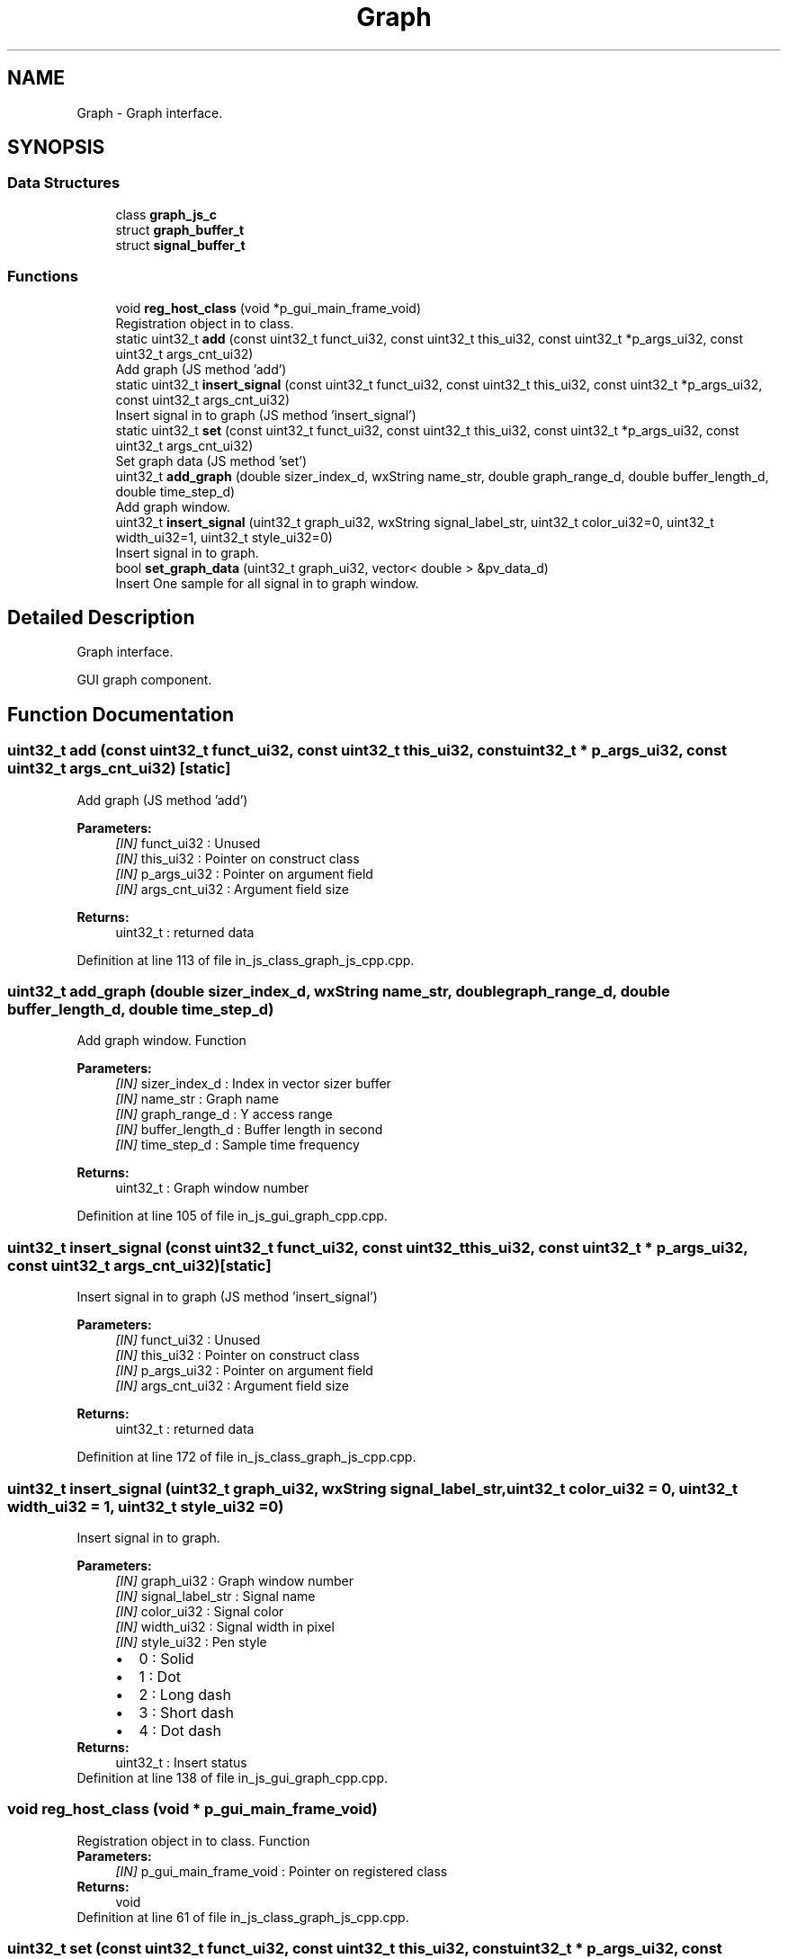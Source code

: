 .TH "Graph" 3 "Mon Apr 20 2020" "Version V2.0" "UART Terminal" \" -*- nroff -*-
.ad l
.nh
.SH NAME
Graph \- Graph interface\&.  

.SH SYNOPSIS
.br
.PP
.SS "Data Structures"

.in +1c
.ti -1c
.RI "class \fBgraph_js_c\fP"
.br
.ti -1c
.RI "struct \fBgraph_buffer_t\fP"
.br
.ti -1c
.RI "struct \fBsignal_buffer_t\fP"
.br
.in -1c
.SS "Functions"

.in +1c
.ti -1c
.RI "void \fBreg_host_class\fP (void *p_gui_main_frame_void)"
.br
.RI "Registration object in to class\&. "
.ti -1c
.RI "static uint32_t \fBadd\fP (const uint32_t funct_ui32, const uint32_t this_ui32, const uint32_t *p_args_ui32, const uint32_t args_cnt_ui32)"
.br
.RI "Add graph (JS method 'add') "
.ti -1c
.RI "static uint32_t \fBinsert_signal\fP (const uint32_t funct_ui32, const uint32_t this_ui32, const uint32_t *p_args_ui32, const uint32_t args_cnt_ui32)"
.br
.RI "Insert signal in to graph (JS method 'insert_signal') "
.ti -1c
.RI "static uint32_t \fBset\fP (const uint32_t funct_ui32, const uint32_t this_ui32, const uint32_t *p_args_ui32, const uint32_t args_cnt_ui32)"
.br
.RI "Set graph data (JS method 'set') "
.ti -1c
.RI "uint32_t \fBadd_graph\fP (double sizer_index_d, wxString name_str, double graph_range_d, double buffer_length_d, double time_step_d)"
.br
.RI "Add graph window\&. "
.ti -1c
.RI "uint32_t \fBinsert_signal\fP (uint32_t graph_ui32, wxString signal_label_str, uint32_t color_ui32=0, uint32_t width_ui32=1, uint32_t style_ui32=0)"
.br
.RI "Insert signal in to graph\&. "
.ti -1c
.RI "bool \fBset_graph_data\fP (uint32_t graph_ui32, vector< double > &pv_data_d)"
.br
.RI "Insert One sample for all signal in to graph window\&. "
.in -1c
.SH "Detailed Description"
.PP 
Graph interface\&. 

GUI graph component\&.
.SH "Function Documentation"
.PP 
.SS "uint32_t add (const uint32_t funct_ui32, const uint32_t this_ui32, const uint32_t * p_args_ui32, const uint32_t args_cnt_ui32)\fC [static]\fP"

.PP
Add graph (JS method 'add') 
.PP
\fBParameters:\fP
.RS 4
\fI[IN]\fP funct_ui32 : Unused 
.br
\fI[IN]\fP this_ui32 : Pointer on construct class 
.br
\fI[IN]\fP p_args_ui32 : Pointer on argument field 
.br
\fI[IN]\fP args_cnt_ui32 : Argument field size 
.RE
.PP
\fBReturns:\fP
.RS 4
uint32_t : returned data 
.RE
.PP

.PP
Definition at line 113 of file in_js_class_graph_js_cpp\&.cpp\&.
.SS "uint32_t add_graph (double sizer_index_d, wxString name_str, double graph_range_d, double buffer_length_d, double time_step_d)"

.PP
Add graph window\&. Function
.PP
\fBParameters:\fP
.RS 4
\fI[IN]\fP sizer_index_d : Index in vector sizer buffer 
.br
\fI[IN]\fP name_str : Graph name 
.br
\fI[IN]\fP graph_range_d : Y access range 
.br
\fI[IN]\fP buffer_length_d : Buffer length in second 
.br
\fI[IN]\fP time_step_d : Sample time frequency 
.RE
.PP
\fBReturns:\fP
.RS 4
uint32_t : Graph window number 
.RE
.PP

.PP
Definition at line 105 of file in_js_gui_graph_cpp\&.cpp\&.
.SS "uint32_t insert_signal (const uint32_t funct_ui32, const uint32_t this_ui32, const uint32_t * p_args_ui32, const uint32_t args_cnt_ui32)\fC [static]\fP"

.PP
Insert signal in to graph (JS method 'insert_signal') 
.PP
\fBParameters:\fP
.RS 4
\fI[IN]\fP funct_ui32 : Unused 
.br
\fI[IN]\fP this_ui32 : Pointer on construct class 
.br
\fI[IN]\fP p_args_ui32 : Pointer on argument field 
.br
\fI[IN]\fP args_cnt_ui32 : Argument field size 
.RE
.PP
\fBReturns:\fP
.RS 4
uint32_t : returned data 
.RE
.PP

.PP
Definition at line 172 of file in_js_class_graph_js_cpp\&.cpp\&.
.SS "uint32_t insert_signal (uint32_t graph_ui32, wxString signal_label_str, uint32_t color_ui32 = \fC0\fP, uint32_t width_ui32 = \fC1\fP, uint32_t style_ui32 = \fC0\fP)"

.PP
Insert signal in to graph\&. 
.PP
\fBParameters:\fP
.RS 4
\fI[IN]\fP graph_ui32 : Graph window number 
.br
\fI[IN]\fP signal_label_str : Signal name 
.br
\fI[IN]\fP color_ui32 : Signal color 
.br
\fI[IN]\fP width_ui32 : Signal width in pixel 
.br
\fI[IN]\fP style_ui32 : Pen style 
.PD 0

.IP "\(bu" 2
0 : Solid 
.IP "\(bu" 2
1 : Dot 
.IP "\(bu" 2
2 : Long dash 
.IP "\(bu" 2
3 : Short dash 
.IP "\(bu" 2
4 : Dot dash 
.PP
.RE
.PP
\fBReturns:\fP
.RS 4
uint32_t : Insert status 
.RE
.PP

.PP
Definition at line 138 of file in_js_gui_graph_cpp\&.cpp\&.
.SS "void reg_host_class (void * p_gui_main_frame_void)"

.PP
Registration object in to class\&. Function
.PP
\fBParameters:\fP
.RS 4
\fI[IN]\fP p_gui_main_frame_void : Pointer on registered class 
.RE
.PP
\fBReturns:\fP
.RS 4
void 
.RE
.PP

.PP
Definition at line 61 of file in_js_class_graph_js_cpp\&.cpp\&.
.SS "uint32_t set (const uint32_t funct_ui32, const uint32_t this_ui32, const uint32_t * p_args_ui32, const uint32_t args_cnt_ui32)\fC [static]\fP"

.PP
Set graph data (JS method 'set') 
.PP
\fBParameters:\fP
.RS 4
\fI[IN]\fP funct_ui32 : Unused 
.br
\fI[IN]\fP this_ui32 : Pointer on construct class 
.br
\fI[IN]\fP p_args_ui32 : Pointer on argument field 
.br
\fI[IN]\fP args_cnt_ui32 : Argument field size 
.RE
.PP
\fBReturns:\fP
.RS 4
uint32_t : returned data 
.RE
.PP

.PP
Definition at line 232 of file in_js_class_graph_js_cpp\&.cpp\&.
.SS "bool set_graph_data (uint32_t graph_ui32, vector< double > & pv_data_d)"

.PP
Insert One sample for all signal in to graph window\&. 
.PP
\fBParameters:\fP
.RS 4
\fI[IN]\fP graph_ui32 : Graph window number 
.br
\fI[IN]\fP pv_data_d : signal data samples 
.RE
.PP
\fBReturns:\fP
.RS 4
bool : Insert data status 
.RE
.PP

.PP
Definition at line 166 of file in_js_gui_graph_cpp\&.cpp\&.
.SH "Author"
.PP 
Generated automatically by Doxygen for UART Terminal from the source code\&.
